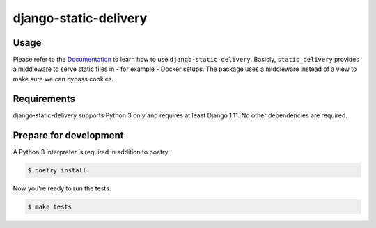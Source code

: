 django-static-delivery
======================

.. image:: https://img.shields.io/pypi/v/django-static-delivery.svg
   :target: https://pypi.org/project/django-static-delivery/
   :alt: Latest Version

.. image:: https://github.com/stephrdev/django-static-delivery/workflows/Test/badge.svg?branch=master
   :target: https://github.com/stephrdev/django-static-delivery/actions?workflow=Test
   :alt: CI Status

.. image:: https://codecov.io/gh/stephrdev/django-static-delivery/branch/master/graph/badge.svg
   :target: https://codecov.io/gh/stephrdev/django-static-delivery
   :alt: Coverage Status

.. image:: https://readthedocs.org/projects/django-static-delivery/badge/?version=latest
   :target: https://django-static-delivery.readthedocs.io/en/stable/?badge=latest
   :alt: Documentation Status


Usage
-----

Please refer to the `Documentation <https://django-static-delivery.readthedocs.io/>`_ to
learn how to use ``django-static-delivery``. Basicly, ``static_delivery`` provides a
middleware to serve static files in - for example - Docker setups. The package uses
a middleware instead of a view to make sure we can bypass cookies.


Requirements
------------

django-static-delivery supports Python 3 only and requires at least Django 1.11.
No other dependencies are required.


Prepare for development
-----------------------

A Python 3 interpreter is required in addition to poetry.

.. code-block:: shell

    $ poetry install


Now you're ready to run the tests:

.. code-block:: shell

    $ make tests
